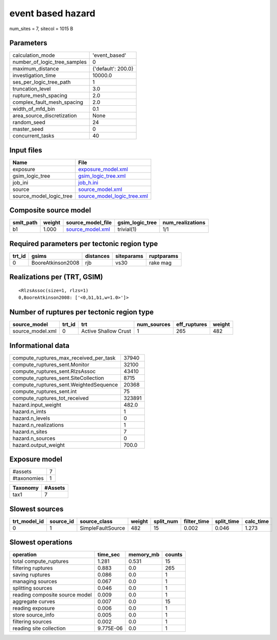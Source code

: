 event based hazard
==================

num_sites = 7, sitecol = 1015 B

Parameters
----------
============================ ==================
calculation_mode             'event_based'     
number_of_logic_tree_samples 0                 
maximum_distance             {'default': 200.0}
investigation_time           10000.0           
ses_per_logic_tree_path      1                 
truncation_level             3.0               
rupture_mesh_spacing         2.0               
complex_fault_mesh_spacing   2.0               
width_of_mfd_bin             0.1               
area_source_discretization   None              
random_seed                  24                
master_seed                  0                 
concurrent_tasks             40                
============================ ==================

Input files
-----------
======================= ============================================================
Name                    File                                                        
======================= ============================================================
exposure                `exposure_model.xml <exposure_model.xml>`_                  
gsim_logic_tree         `gsim_logic_tree.xml <gsim_logic_tree.xml>`_                
job_ini                 `job_h.ini <job_h.ini>`_                                    
source                  `source_model.xml <source_model.xml>`_                      
source_model_logic_tree `source_model_logic_tree.xml <source_model_logic_tree.xml>`_
======================= ============================================================

Composite source model
----------------------
========= ====== ====================================== =============== ================
smlt_path weight source_model_file                      gsim_logic_tree num_realizations
========= ====== ====================================== =============== ================
b1        1.000  `source_model.xml <source_model.xml>`_ trivial(1)      1/1             
========= ====== ====================================== =============== ================

Required parameters per tectonic region type
--------------------------------------------
====== ================= ========= ========== ==========
trt_id gsims             distances siteparams ruptparams
====== ================= ========= ========== ==========
0      BooreAtkinson2008 rjb       vs30       rake mag  
====== ================= ========= ========== ==========

Realizations per (TRT, GSIM)
----------------------------

::

  <RlzsAssoc(size=1, rlzs=1)
  0,BooreAtkinson2008: ['<0,b1,b1,w=1.0>']>

Number of ruptures per tectonic region type
-------------------------------------------
================ ====== ==================== =========== ============ ======
source_model     trt_id trt                  num_sources eff_ruptures weight
================ ====== ==================== =========== ============ ======
source_model.xml 0      Active Shallow Crust 1           265          482   
================ ====== ==================== =========== ============ ======

Informational data
------------------
====================================== ======
compute_ruptures_max_received_per_task 37940 
compute_ruptures_sent.Monitor          32100 
compute_ruptures_sent.RlzsAssoc        43410 
compute_ruptures_sent.SiteCollection   8715  
compute_ruptures_sent.WeightedSequence 20368 
compute_ruptures_sent.int              75    
compute_ruptures_tot_received          323891
hazard.input_weight                    482.0 
hazard.n_imts                          1     
hazard.n_levels                        0     
hazard.n_realizations                  1     
hazard.n_sites                         7     
hazard.n_sources                       0     
hazard.output_weight                   700.0 
====================================== ======

Exposure model
--------------
=========== =
#assets     7
#taxonomies 1
=========== =

======== =======
Taxonomy #Assets
======== =======
tax1     7      
======== =======

Slowest sources
---------------
============ ========= ================= ====== ========= =========== ========== =========
trt_model_id source_id source_class      weight split_num filter_time split_time calc_time
============ ========= ================= ====== ========= =========== ========== =========
0            1         SimpleFaultSource 482    15        0.002       0.046      1.273    
============ ========= ================= ====== ========= =========== ========== =========

Slowest operations
------------------
============================== ========= ========= ======
operation                      time_sec  memory_mb counts
============================== ========= ========= ======
total compute_ruptures         1.281     0.531     15    
filtering ruptures             0.883     0.0       265   
saving ruptures                0.086     0.0       1     
managing sources               0.067     0.0       1     
splitting sources              0.046     0.0       1     
reading composite source model 0.009     0.0       1     
aggregate curves               0.007     0.0       15    
reading exposure               0.006     0.0       1     
store source_info              0.005     0.0       1     
filtering sources              0.002     0.0       1     
reading site collection        9.775E-06 0.0       1     
============================== ========= ========= ======
